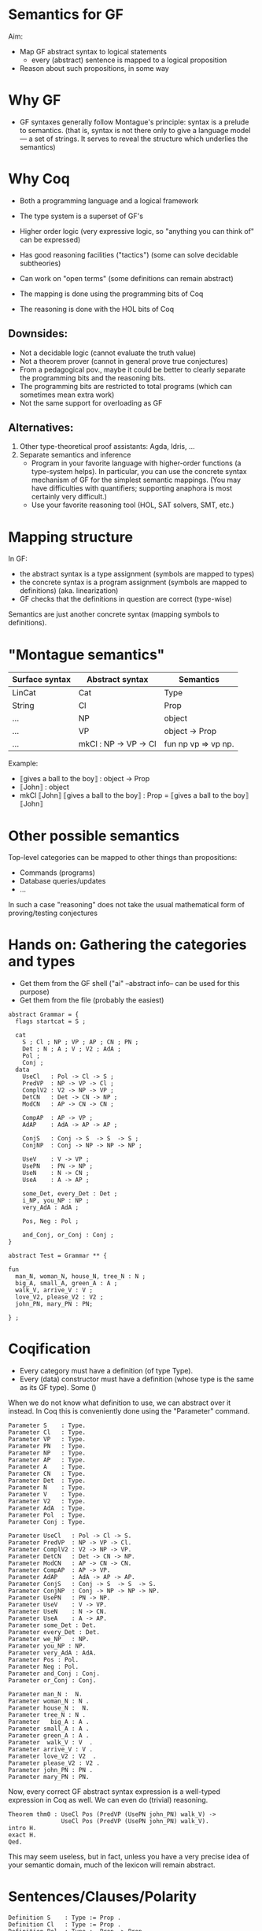 * Semantics for GF

Aim:

- Map GF abstract syntax to logical statements
  - every (abstract) sentence is mapped to a logical proposition
- Reason about such propositions, in some way

* Why GF

- GF syntaxes generally follow Montague's principle: syntax is a
  prelude to semantics. (that is, syntax is not there only to give a
  language model --- a set of strings. It serves to reveal the
  structure which underlies the semantics)

* Why Coq
- Both a programming language and a logical framework
- The type system is a superset of GF's
- Higher order logic (very expressive logic, so "anything you can
  think of" can be expressed)
- Has good reasoning facilities ("tactics") (some can solve decidable subtheories)
- Can work on "open terms" (some definitions can remain abstract)

- The mapping is done using the programming bits of Coq
- The reasoning is done with the HOL bits of Coq

** Downsides:

- Not a decidable logic (cannot evaluate the truth value)
- Not a theorem prover (cannot in general prove true conjectures)
- From a pedagogical pov., maybe it could be better to clearly
  separate the programming bits and the reasoning bits.
- The programming bits are restricted to total programs (which can
  sometimes mean extra work)
- Not the same support for overloading as GF

** Alternatives:

1. Other type-theoretical proof assistants: Agda, Idris, ...
2. Separate semantics and inference
   - Program in your favorite language with higher-order functions (a
     type-system helps). In particular, you can use the concrete syntax
     mechanism of GF for the simplest semantic mappings. (You may have
     difficulties with quantifiers; supporting anaphora is most certainly
     very difficult.)
   - Use your favorite reasoning tool (HOL, SAT solvers, SMT, etc.)

* Mapping structure

In GF:
  - the abstract syntax is a type assignment (symbols are mapped to types)
  - the concrete syntax is a program assignment (symbols are mapped to
    definitions) (aka. linearization)
  - GF checks that the definitions in question are correct (type-wise)

Semantics are just another concrete syntax (mapping symbols to
definitions).

* "Montague semantics"

| Surface syntax | Abstract syntax       | Semantics           |
|----------------+-----------------------+---------------------|
| LinCat         | Cat                   | Type                |
| String         | Cl                    | Prop                |
| ...            | NP                    | object              |
| ...            | VP                    | object -> Prop      |
| ...            | mkCl : NP -> VP -> Cl | fun np vp => vp np. |


Example:

- ⟦gives a ball to the boy⟧ : object -> Prop
- ⟦John⟧ : object
- mkCl ⟦John⟧ ⟦gives a ball to the boy⟧ : Prop
  = ⟦gives a ball to the boy⟧ ⟦John⟧
* Other possible semantics

Top-level categories can be mapped to other things than propositions:

- Commands (programs)
- Database queries/updates
- ...

In such a case "reasoning" does not take the usual mathematical form
of proving/testing conjectures

* Hands on: Gathering the categories and types

- Get them from the GF shell ("ai" --abstract info-- can be used for this purpose)
- Get them from the file (probably the easiest)

#+BEGIN_SRC gf
abstract Grammar = {
  flags startcat = S ;

  cat
    S ; Cl ; NP ; VP ; AP ; CN ; PN ;
    Det ; N ; A ; V ; V2 ; AdA ; 
    Pol ;
    Conj ;
  data
    UseCl   : Pol -> Cl -> S ;
    PredVP  : NP -> VP -> Cl ;
    ComplV2 : V2 -> NP -> VP ;
    DetCN   : Det -> CN -> NP ;
    ModCN   : AP -> CN -> CN ;

    CompAP  : AP -> VP ;
    AdAP    : AdA -> AP -> AP ;

    ConjS   : Conj -> S  -> S  -> S ;
    ConjNP  : Conj -> NP -> NP -> NP ;

    UseV    : V -> VP ;
    UsePN   : PN -> NP ;
    UseN    : N -> CN ;
    UseA    : A -> AP ;

    some_Det, every_Det : Det ;
    i_NP, you_NP : NP ;
    very_AdA : AdA ;

    Pos, Neg : Pol ;

    and_Conj, or_Conj : Conj ;
}

abstract Test = Grammar ** {

fun
  man_N, woman_N, house_N, tree_N : N ;
  big_A, small_A, green_A : A ;
  walk_V, arrive_V : V ;
  love_V2, please_V2 : V2 ;
  john_PN, mary_PN : PN;

} ;
#+END_SRC

* Coqification

- Every category must have a definition (of type Type).
- Every (data) constructor must have a definition (whose type is the same as
  its GF type). Some ()


When we do not know what definition to use, we can abstract over it
instead. In Coq this is conveniently done using the "Parameter"
command.

#+BEGIN_SRC coq
Parameter S    : Type.
Parameter Cl   : Type.
Parameter VP   : Type.
Parameter PN   : Type.
Parameter NP   : Type.
Parameter AP   : Type.
Parameter A    : Type.
Parameter CN   : Type.
Parameter Det  : Type.
Parameter N    : Type.
Parameter V    : Type.
Parameter V2   : Type.
Parameter AdA  : Type.
Parameter Pol  : Type.
Parameter Conj : Type.

Parameter UseCl   : Pol -> Cl -> S. 
Parameter PredVP  : NP -> VP -> Cl. 
Parameter ComplV2 : V2 -> NP -> VP. 
Parameter DetCN   : Det -> CN -> NP. 
Parameter ModCN   : AP -> CN -> CN. 
Parameter CompAP  : AP -> VP. 
Parameter AdAP    : AdA -> AP -> AP. 
Parameter ConjS   : Conj -> S  -> S  -> S. 
Parameter ConjNP  : Conj -> NP -> NP -> NP. 
Parameter UsePN   : PN -> NP.
Parameter UseV    : V -> VP. 
Parameter UseN    : N -> CN. 
Parameter UseA    : A -> AP. 
Parameter some_Det : Det.
Parameter every_Det : Det. 
Parameter we_NP   : NP.
Parameter you_NP : NP. 
Parameter very_AdA : AdA. 
Parameter Pos : Pol.
Parameter Neg : Pol.
Parameter and_Conj : Conj.
Parameter or_Conj : Conj.

Parameter man_N :  N.
Parameter woman_N : N .
Parameter house_N :  N.
Parameter tree_N : N .
Parameter   big_A : A .
Parameter small_A : A .
Parameter green_A : A .
Parameter  walk_V : V  .
Parameter arrive_V : V .
Parameter love_V2 : V2  .
Parameter please_V2 : V2 .
Parameter john_PN : PN .
Parameter mary_PN : PN.
#+END_SRC

Now, every correct GF abstract syntax expression is a well-typed
expression in Coq as well.  We can even do (trivial) reasoning.

#+BEGIN_SRC coq
Theorem thm0 : UseCl Pos (PredVP (UsePN john_PN) walk_V) ->
               UseCl Pos (PredVP (UsePN john_PN) walk_V).
intro H.
exact H.
Qed.
#+END_SRC

This may seem useless, but in fact, unless you have a very precise
idea of your semantic domain, much of the lexicon will remain abstract.

* Sentences/Clauses/Polarity

#+BEGIN_SRC coq
Definition S    : Type := Prop .
Definition Cl   : Type := Prop .
Definition Pol  : Type := Prop -> Prop .

Definition Pos : Pol := fun p => p.
Definition Neg : Pol := fun p => not p.
Definition UseCl : Pol -> Cl -> S :=
  fun pol c => pol c. 
#+END_SRC


#+BEGIN_SRC coq
Theorem thm1 : UseCl Pos (PredVP (UsePN john_PN) walk_V) ->
               UseCl Neg (PredVP (UsePN john_PN) walk_V) -> False.
cbv.
intros P N.
exact (N P).
Qed.
#+END_SRC


* Proper nouns/VP/PN

#+BEGIN_SRC coq
Definition NP   : Type := PN .
Definition UsePN :  PN -> NP := fun x => x.
Definition VP   : Type := PN -> Prop .
Definition V    : Type := VP.
Definition UseV  : V -> VP := fun v => v.
Parameter PredVP  : NP -> VP -> Cl. 

Eval cbv in UseCl Pos (PredVP (UsePN john_PN) walk_V).
#+END_SRC

#+BEGIN_EXAMPLE
= walk_V john_PN : S
#+END_EXAMPLE

* Quantifiers (1)
The previous definition of NP is too restrictive in the presence of
quantifiers. Indeed a PN is to restrictive to represent phrases such
as 'every man', 'some tree', etc.  Montague's solution is to
generalize NPs to be predicates over VPs:

#+BEGIN_SRC coq
Definition NP    : Type := VP -> Prop .              (* NP := (PN -> Prop) -> Prop *)
Definition UsePN : PN -> NP := fun pn vp => vp pn.
Definition PredVP  : NP -> VP -> Cl := fun np vp => np vp.
#+END_SRC

#+BEGIN_SRC 
Eval cbv in UseCl Pos (PredVP (UsePN john_PN) walk_V).
#+END_SRC

Exercise: evaluate the above example step by step.

#+BEGIN_SRC coq
UseCl Pos (PredVP (UsePN john_PN) walk_V).
UseCl Pos (PredVP (\vp -> vp john_PN) walk_V).
UseCl Pos ((\vp -> vp john_PN) walk_V).
UseCl Pos (walk_V john_PN).
walk_V john_PN.
#+END_SRC

Then we can interpret "everyone" as follows:

#+BEGIN_SRC coq
Definition everyoneNP : NP := fun vp => forall x, vp x.
#+END_SRC

Namely, we're applying the VP to every possible 'thing'.

Exercise: evaluate  everyoneNP walk_V

* Quantifiers (2)
We may want to restrict the domain: "every man", "some tree", etc.
Thus we will represent common nouns as predicates (like VPs) and weaken the
propositions accordingly. A determiner transforms common nouns into NPs.
#+BEGIN_SRC coq
Definition CN   : Type := PN -> Prop .
Definition N   : Type := CN .
Definition Det   : Type := CN -> NP .
Definition DetCN : Det -> CN -> NP := fun det cn => det cn.
Definition every_Det : Det := fun cn vp => forall x, cn x -> vp x.
Definition some_Det : Det := fun cn vp => exists x, cn x /\ vp x.
#+END_SRC
Note the inversion of polarity in the connectives.

* Embedding nouns and reasoning

#+BEGIN_SRC coq
Definition N    : Type := CN .
Parameter UseN    : N -> CN. 
#+END_SRC


#+BEGIN_SRC coq
Theorem thm2 :
    UseCl Pos (PredVP (DetCN every_Det man_N) walk_V) ->
    (man_N john_PN) ->
    (walk_V john_PN).
cbv.
intros H1 H2.
exact (H1 john_PN H2).
Qed.
#+END_SRC

* Adjectives (Naive)
We can try the usual reciepe and represent adjectives as predicates:

#+BEGIN_SRC coq
Definition AP   : Type := PN -> Prop .
Definition A    : Type := AP .
Definition ModCN   : AP -> CN -> CN := fun ap cn x => ap x /\ cn x. 
Definition CompAP  : AP -> VP := fun ap x => ap x. 
#+END_SRC

"every green tree is green."

#+BEGIN_SRC coq
Theorem thm3 :
    UseCl Pos (PredVP (DetCN every_Det (ModCN (UseA green_A) (UseN tree_N))) (CompAP (UseA green_A))).
cbv.
intuition.
Qed.
#+END_SRC

* 2-place verb

#+BEGIN_SRC coq
Definition V2   : Type := PN -> VP .
Definition ComplV2 : V2 -> NP -> VP := fun v object subject => object (v subject).
#+END_SRC

* Conjunctions

#+BEGIN_SRC coq
Definition Conj : Type := Prop -> Prop -> Prop .
Definition ConjS   : Conj -> S  -> S  -> S := fun c => c.
Definition ConjNP  : Conj -> NP -> NP -> NP := fun c np1 np2 vp =>
  np1 (fun x => np2 (fun y => c (vp x) (vp y))). 
Definition and_Conj : Conj := fun x y => x /\ y.
Definition or_Conj : Conj := fun x y => x \/ y.
#+END_SRC

"John loves Mary and a tree."
Eval cbv in UseCl Pos (PredVP (UsePN john_PN) (ComplV2 love_V2 (ConjNP and_Conj (UsePN mary_PN) (DetCN some_Det (UseN tree_N))))).
exists x : PN, tree_N x /\ love_V2 john_PN mary_PN /\ love_V2 john_PN x

* Abstract Domain knowledge

Even in the presence of abstract parameters, one can add arbitrary assumptions.

example: green and black are disjoint properties:

#+BEGIN_SRC coq
Parameter green_black_disjoint: forall x, green_A x -> black_A x -> False.
#+END_SRC

Other types of domain knowledge:

- John saw x -> x is true
- John belive y /\ (x -> y) -> John believe y

* Refining and complexifying the interpretations
Pause and reflect

The above is a basic approach only. In the paper (linked below) we
have supported more (generally useful) constructions.

Wishes?

* Adjectival phrases and adjectives

In general, the meaning of an ajective depends on the noun that it modifies.
Adjectives and adjectival phrases are represented as modifiers of common nouns.
#+BEGIN_SRC coq
Definition A := CN -> CN.
#+END_SRC

** Basic Classification
- Intersective (fun cn x => a x /\ cn x).
- Subsective (fun cn x => a cn x /\ cn x). (Skillful doctor, Skillful
  archer). Skillful does not transfer across nouns. A skillful doctor
  who also practises archery is not necessary a skillful archer.
- Privative. (fun cn x => a x /\ not (cn x)). Heavily depends on the
  domain and the goals of the semantics. ("Fake gun", "Interrupted
  route", "Healthy patient")
- Non-commital (fun cn x => a cn x /\ cn x)

** Subtyping and coercions
  An intersective adjective (\texttt{IntersectiveA}) is fully defined by a
  predicate over objects. The adjectival meaning is the conjunction of
  such predicate and the bare noun (\texttt{wkIntersectiveA}). Additionally, to
  relieve the user from calling this semantic function in in many
  places, we declare it as an implicit coercion.

#+BEGIN_SRC coq
Definition IntersectiveA := object -> Prop.
Definition wkIntersectiveA : IntersectiveA -> A
            := fun a cn (x:object) => a x /\ cn x.
Coercion wkIntersectiveA : IntersectiveA >-> A.
#+END_SRC

Later on it suffices to define

#+BEGIN_SRC coq
Parameter green_A : IntersectiveA. 
#+END_SRC
To specify the class.

** More: extensional adjectives
Subsective adjectives may transfer across equivalent nouns.

#+BEGIN_SRC coq
Inductive ExtensionalSubsectiveA : Type :=
   mkExtensionalSubsective :
     forall (a : (object -> Prop) -> (object -> Prop)),
     forall (ext : forall (p q:object -> Prop),
                   (forall x, p x -> q x) -> (forall x, q x -> p x) -> forall x, a p x -> a q x),
     ExtensionalSubsectiveA.
Definition apExtensionalSubsectiveA
            : ExtensionalSubsectiveA -> A
            := fun a cn (x:object) => let (aa,_) := a in
                 aa cn x /\ cn x .
Coercion apExtensionalSubsectiveA : ExtensionalSubsectiveA >-> A.
#+END_SRC
In the same way we treated intersective adjectives, we add the
semantics as a coercion for subsectives as well. It should be stressed
that it suffices to declare an adjective as extensional subsective for
Coq to remember the extensional property, even though it does not
appear in the interpretation as a coerced general adjective.

* Adverbs
Adverbs are similar to adjectives, except that they modify verbal
predicates or propositions instead of nouns. In the FraCaS test
suite we only find VP adverbs (verbal predicates). Furthermore, the
test suite does not require the noun class to be passed to the
adverb semantics, and thus we omit it. \textit{A contrario}, the
test suite requires many adverbs to be veridical and
covariant. Thus, as for adjectives, we define a refined subclass to
capture these properties.
#+BEGIN_SRC coq
Definition ADV := (object -> Prop) -> (object -> Prop).
Definition Adv:= ADV.
Definition VeridicalAdv :=
  { adv : (object -> Prop) -> (object -> Prop)
    & (forall (x : object) (v : object -> Prop), (adv v) x -> v x) *
      (forall (v w : object -> Prop),
        (forall x, v x -> w x) -> forall (x : object), adv v x -> adv w x)
    }.
#+END_SRC
  The plain adverbial semantics are recovered by extracting the $adv$
  component. Similarly to extensional adjectives, veridical adverbs
  the additional properties are made available solely by declaring
  lexical entries as belonging to the correct class. A coercion
  between $VeridicalAdv$ and $Adv$ is further defined (in effect we
  define veridical adverbs to be subtypes of adverbs). To give an
  example, consider the veridical adverb $on\_time$. This will have
  the entry:

#+BEGIN_SRC coq
Parameter on_time_Adv : VeridicalAdv .
#+END_SRC

* Predeterminers
In the resource grammar, a noun phrase is comprised of several
components:

#+BEGIN_SRC gf
mkNP :	Quant -> Num -> CN -> NP
#+END_SRC

example:
  - [this five old men] = mkNP [this] [five] [old men]

Additionnally we have predeterminers:

#+BEGIN_SRC gf
mkNP : Predet -> NP -> NP
#+END_SRC

example:
  - most, all, etc.

This is problematic, because they are naturally interpreted as quantifiers.
Solution:

1. remember the components of the NP as such: Therefore the semantics
   that we use is a tuple of the components of noun-phrases: number,
   quantifier, and common noun:
  #+BEGIN_SRC coq
  Inductive NP : Type := mkNP : Num -> Quant -> CN -> NP.
  #+END_SRC

2. Predeterminers update the quantifier part of the NP. For example,
   the ``all'' and ``most'' predeterminers replace the quantifier part
   by the corresponding quantifier:

  #+BEGIN_SRC coq
  Definition Predet := NP -> NP.
  Definition all_Predet : Predet := fun np => let (num,qIGNORED,cn) := np
                                              in mkNP num all_Quant cn.
  Definition most_Predet : Predet := fun np => let (num,qIGNORED,cn) := np
                                               in mkNP num MOST_Quant cn.
  #+END_SRC

3. when appliying a NP (eg. in PredVP), we can apply the quantifier to
   the CN (and the number)
  #+BEGIN_SRC coq
    Definition NP0 := VP -> Prop.
  #+END_SRC

* Numerals, cardinals
  We can record the number as precisely as possible the information
  given by the syntax; which can be a singular, a plural, a precise
  cardinality or even the ``more than'' modifier.
  #+BEGIN_SRC coq
  Inductive Num : Type       :=
    singular : Num           |
    plural   : Num           |
    unknownNum : Num         |
    moreThan : Num -> Num    |
    cardinal : nat -> Num    .
  #+END_SRC

* Generalised quantifiers
Generalised quantifiers turn a number and a common noun into a (usual)
noun-phrase (which we call $NP0$).
#+BEGIN_SRC coq
Definition Quant := Num -> CN -> NP0.
#+END_SRC
Certain quantifiers ignore the number, and are thus given usual definitions:
#+BEGIN_SRC coq
Definition all_Quant : Quant :=fun (num:Num) (cn : CN) (vp : VP) => forall x, cn x->vp cn x.
#+END_SRC
Some others, such as ``at most'' make essential use of the number:
#+BEGIN_SRC coq
Definition atMost_quant : Quant
  := fun num cn vp => interpAtMost num (CARD (fun x => cn x /\ vp cn x))
#+END_SRC

** Cardinalities
In the above, \texttt{interpAtMost} checks that the given number is less than
the given cardinality. The function \texttt{CARD} is a context-dependent
abstract function which turns a predicate into a natural number. We
equip \texttt{CARD} with common-sense axioms of set cardinality, such as
monotonicity:
#+BEGIN_SRC coq
Parameter CARD : (object -> Prop) -> nat.
Variable CARD_monotonous : forall a b:CN, (forall x, a x -> b x) -> CARD a <= CARD b.
#+END_SRC

The \texttt{CARD} variable is used to interpret several other quantifiers, including ``most'':
#+BEGIN_SRC coq
Definition MOST_Quant : Quant :=
    fun num (cn : CN) (vp : VP) => CARD (fun x => cn x /\ vp cn x) >= MOSTPART (CARD cn).
#+END_SRC
where \texttt{MOSTPART} is another context-dependent abstract function
from natural to natural. To support FraCas examples, it is sufficient
to equip it with a monotonicity axiom:
#+BEGIN_SRC coq
Parameter MOSTPART: nat -> nat.
Variable MOST_mono : forall x, MOSTPART x <= x.
#+END_SRC

** Articles
As usual, articles are  special cases of quantifiers.  When a
useful number is provided by the NP, the indefinite article enforces
it. Otherwise it generates an existential quantification.
#+BEGIN_SRC coq
  Definition IndefArt:Quant:= fun (num : Num) (P:CN)=> fun Q:VP=> match num with
  cardinal n => CARD (fun x => P x /\ Q P x) = n                        |
  moreThan n => interpAtLeast n (CARD (fun x => P x /\ Q P x))          |
  _          => exists x, P x/\Q P x end                                .
#+END_SRC
The definite article checks for plural noun phrases, in which case it
implements definite plurals (universal quantification). Otherwise, it
looks up the object of discourse in an abstract $environment$, which
is a function which turns a common noun into an object:
$environment : CN → object$.
#+BEGIN_SRC coq
  Definition DefArt:Quant:= fun (num : Num) (P:CN)=> fun Q:VP=> match num with
  plural => (forall x, P x -> Q P x) /\ Q P (environment P) /\ P (environment P) |
  _ => Q P (environment P) /\ P (environment P) end.
#+END_SRC

* Prepositions
Prepositions are interpreted as values transforming
  simplified noun phrases (1) to predicates. This transformation is
  veridical (2) and covariant (3).  These three aspects are captured
  in three fields of a record, as follows.
  #+BEGIN_SRC coq
Definition NP1 := (object -> Prop) ->Prop.
Inductive Prep : Type :=
   mkPrep : forall
   (prep : NP1 -> (object -> Prop) -> (object -> Prop)),                       (* 1 *)
   (forall (prepArg : NP1) (v : object -> Prop) (subject : object),            (* 2 *)
     prep prepArg v subject -> v subject) ->
     (forall (prepArg : NP1) (v w : object -> Prop),
     (forall x, v x -> w x) -> forall x, prep prepArg v x -> prep prepArg w x) (* 3 *)
      -> Prep.
  #+END_SRC

* Comparatives
- Change the interpretation of adjective to be a measure:

  #+BEGIN_SRC coq
  Inductive A : Type  :=
    mkA : forall (measure : (object -> Prop) -> object -> Z)
                 (threshold : Z)
                 (property : (object -> Prop) -> (object -> Prop)), A.
  #+END_SRC

- Now we can precisely compare things!

#+BEGIN_SRC coq
Definition ComparA : A -> NP -> AP
 := fun a np cn x => let (measure,_,_) := a in
    apNP np (fun _class y => (measure cn y < measure cn x)).

 
Definition ComparAsAs : A -> NP -> AP
 := fun a np cn x => let (measure,_,_) := a in
    apNP np (fun _class y => measure cn x = measure cn y).
#+END_SRC

- Subsective adjectives have different comparison classes.
- Most of the time, the comparatives are used in a copula, and in that
  case the cn comes from the NP.

* Relative clauses
Relative clauses are interpreted as verb phrases and used
intersectively when building noun phrases:

#+BEGIN_SRC coq
    Definition RS := VP.
    Definition RelNPa : NP -> RS -> NP
      := fun np rs => let (num,q,cn) := np
      in mkNP num q (fun x => cn x /\ rs cn x).
#+END_SRC

* Anaphora
TODO
* Case studies
** At least three female commissioners spend time at home

#+BEGIN_SRC coq
Definition s_063_1_p := (Sentence (UseCl (Present) (PPos) (PredVP
  (PredetNP (at_least_Predet) (DetCN (DetQuant (IndefArt) (NumCard
  (NumNumeral (N_three)))) (AdjCN (PositA (female_A)) (UseN
  (commissioner_N))))) (AdvVP (ComplSlash (SlashV2a (spend_V2)) (MassNP
  (UseN (time_N)))) (at_home_Adv))))).

Theorem test : (s_063_1_p -> False).
cbv.
destruct at_home_Adv as [atHome [verid mono]].
simpl.
#+END_SRC

#+BEGIN_EXAMPLE
  atHome : (object -> Prop) -> object -> Prop
  verid : forall (x : object) (v : object -> Prop), atHome v x -> v x
  mono : forall v w : object -> Prop, (forall x : object, v x -> w x) -> forall x : object, atHome v x -> atHome w x
  ============================
  3 <= CARD (fun x : object => (female_A x /\ commissioner_N x) /\ atHome (fun y : object => exists x0 : object, time_N x0 /\ spend_V2 x0 y) x) ->
  False
#+END_EXAMPLE

** Dumbo is larger than Mickey.

#+BEGIN_EXAMPLE
P1	All mice are small animals.
P2	All elephants are large animals.
P3	Mickey is a large mouse.
P4	Dumbo is a small elephant.
---------------------------------------
H	Dumbo is larger than Mickey.
#+END_EXAMPLE


#+BEGIN_SRC coq
Definition opposite_adjectives : A -> A -> Prop
  := fun a1 a2 =>
  forall cn o,  let (mSmall,threshSmall,_) := a1 in
                let (mLarge,threshLarge,_) := a2 in
               (   (mSmall cn o = - mLarge cn o)
                /\ (1 <= threshLarge + threshSmall)).
Variable small_and_large_opposite_K : opposite_adjectives small_A large_A.

Theorem FraCas212:s_212_1_p -> s_212_2_p -> s_212_3_p -> s_212_4_p -> s_212_6_h.
cbv.
assert (slK := small_and_large_opposite_K).
destruct small_A as [small smallThreshold].
destruct large_A as [large largeThreshold].
intros P1 P2  [largeM mouse] [smallD eleph].
(* here *)
destruct (slK animal_N DUMBO) as [neg disj].
destruct (slK animal_N MICKEY) as [neg' disj'].
destruct (P1 _ mouse) as [X Y].
destruct (P2 _ eleph) as [Z W].
lia.
Qed.
#+END_SRC

Here:
#+BEGIN_EXAMPLE
  small : (object -> Prop) -> object -> Z
  smallThreshold : Z
  large : (object -> Prop) -> object -> Z
  largeThreshold : Z
  slK : opposite_adjectives (mkSubsective small smallThreshold) (mkSubsective large largeThreshold)
  P1 : forall x : object, mouse_N x -> smallThreshold <= small animal_N x /\ animal_N x
  P2 : forall x : object, elephant_N x -> largeThreshold <= large animal_N x /\ animal_N x
  largeM : largeThreshold <= large mouse_N MICKEY
  mouse : mouse_N MICKEY
  smallD : smallThreshold <= small elephant_N DUMBO
  eleph : elephant_N DUMBO
  ============================
  1 <= large animal_N DUMBO - large animal_N MICKEY
#+END_EXAMPLE


* References

- Ranta, 2004. "Computational semantics in type theory". http://msh.revues.org/pdf/2925
- Bernardy and Chatzikyriakidis, 2017. (IWCS 2017)


